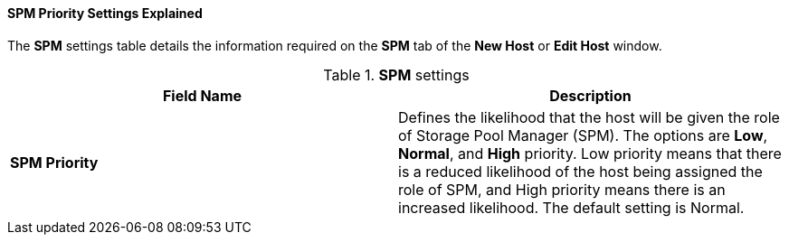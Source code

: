 :_content-type: REFERENCE
[id="SPM_priority_settings_explained"]
==== SPM Priority Settings Explained

The *SPM* settings table details the information required on the *SPM* tab of the *New Host* or *Edit Host* window.


.*SPM* settings
[options="header"]
|===
|Field Name |Description
|*SPM Priority* |Defines the likelihood that the host will be given the role of Storage Pool Manager (SPM). The options are *Low*, *Normal*, and *High* priority. Low priority means that there is a reduced likelihood of the host being assigned the role of SPM, and High priority means there is an increased likelihood. The default setting is Normal.
|===
